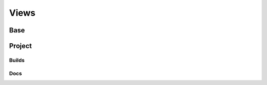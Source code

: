 Views
=====

Base
----

.. js:autoclass:: APIListItemView
    :members:

.. js:autoclass:: ResponsiveView
    :members:

.. js:autoclass:: HeaderView 
    :members:

.. js:autoclass:: CollapsingHeaderView
    :members:

Project
-------

.. js:autoclass:: ProjectListView
    :members:

.. js:autoclass:: ProjectCreateView
    :members:

.. js:autoclass:: ProjectVersionCreateView
    :members:

.. js:autoclass:: ProjectVersionListView
    :members:

.. js:autoclass:: Project
    :members:

.. js:autoclass:: Version
    :members:

.. js:autoclass:: ProjectAutomationRuleView
    :members:

.. js:autoclass:: ProjectRedirectView
    :members:

.. js:autoclass:: ProjectSearchAnalyticsView
    :members:

.. js:autoclass:: ProjectTrafficAnalyticsView
    :members:

Builds
~~~~~~

.. js:autoclass:: BuildListView
    :members:

.. js:autoclass:: BuildDetailView
    :members:

.. js:autoclass:: BuildCommand
    :members:

.. js:autoclass:: BuildCommandOutput
    :members:

Docs
~~~~

.. js:autoclass:: EmbedTopicsView
    :members:
